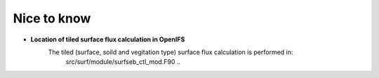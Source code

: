 .. _nice_to_know

Nice to know
******

- **Location of tiled surface flux calculation in OpenIFS**
   The tiled (surface, soild and vegitation type) surface flux calculation is performed in:
    ..  code-block:: bash
    src/surf/module/surfseb_ctl_mod.F90
    ..
